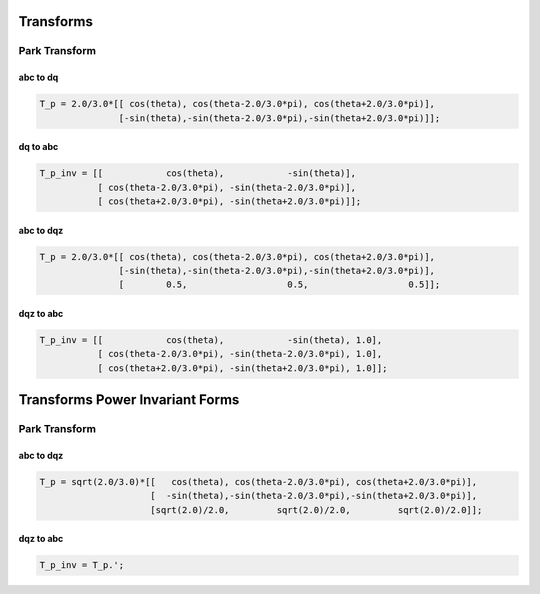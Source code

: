 Transforms
==========

Park Transform
--------------

abc to dq
'''''''''

.. code-block:: matlab

   T_p = 2.0/3.0*[[ cos(theta), cos(theta-2.0/3.0*pi), cos(theta+2.0/3.0*pi)],
                  [-sin(theta),-sin(theta-2.0/3.0*pi),-sin(theta+2.0/3.0*pi)]];


dq to abc
'''''''''

.. code-block:: matlab

    T_p_inv = [[            cos(theta),            -sin(theta)],
               [ cos(theta-2.0/3.0*pi), -sin(theta-2.0/3.0*pi)],
               [ cos(theta+2.0/3.0*pi), -sin(theta+2.0/3.0*pi)]];


abc to dqz
''''''''''

.. code-block:: matlab

   T_p = 2.0/3.0*[[ cos(theta), cos(theta-2.0/3.0*pi), cos(theta+2.0/3.0*pi)],
                  [-sin(theta),-sin(theta-2.0/3.0*pi),-sin(theta+2.0/3.0*pi)],
                  [        0.5,                   0.5,                   0.5]];
                  

dqz to abc
''''''''''

.. code-block:: matlab

    T_p_inv = [[            cos(theta),            -sin(theta), 1.0],
               [ cos(theta-2.0/3.0*pi), -sin(theta-2.0/3.0*pi), 1.0],
               [ cos(theta+2.0/3.0*pi), -sin(theta+2.0/3.0*pi), 1.0]];


Transforms Power Invariant Forms
================================

Park Transform
--------------

abc to dqz
''''''''''

.. code-block:: matlab

   T_p = sqrt(2.0/3.0)*[[   cos(theta), cos(theta-2.0/3.0*pi), cos(theta+2.0/3.0*pi)],
                        [  -sin(theta),-sin(theta-2.0/3.0*pi),-sin(theta+2.0/3.0*pi)],
                        [sqrt(2.0)/2.0,         sqrt(2.0)/2.0,         sqrt(2.0)/2.0]];


dqz to abc
''''''''''

.. code-block:: matlab

    T_p_inv = T_p.';
